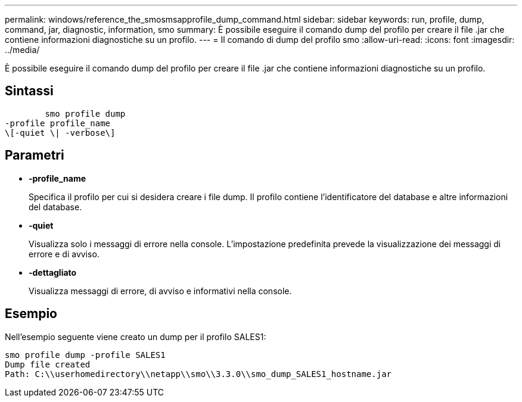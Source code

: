 ---
permalink: windows/reference_the_smosmsapprofile_dump_command.html 
sidebar: sidebar 
keywords: run, profile, dump, command, jar, diagnostic, information, smo 
summary: È possibile eseguire il comando dump del profilo per creare il file .jar che contiene informazioni diagnostiche su un profilo. 
---
= Il comando di dump del profilo smo
:allow-uri-read: 
:icons: font
:imagesdir: ../media/


[role="lead"]
È possibile eseguire il comando dump del profilo per creare il file .jar che contiene informazioni diagnostiche su un profilo.



== Sintassi

[listing]
----

        smo profile dump
-profile profile_name
\[-quiet \| -verbose\]
----


== Parametri

* *-profile_name*
+
Specifica il profilo per cui si desidera creare i file dump. Il profilo contiene l'identificatore del database e altre informazioni del database.

* *-quiet*
+
Visualizza solo i messaggi di errore nella console. L'impostazione predefinita prevede la visualizzazione dei messaggi di errore e di avviso.

* *-dettagliato*
+
Visualizza messaggi di errore, di avviso e informativi nella console.





== Esempio

Nell'esempio seguente viene creato un dump per il profilo SALES1:

[listing]
----
smo profile dump -profile SALES1
Dump file created
Path: C:\\userhomedirectory\\netapp\\smo\\3.3.0\\smo_dump_SALES1_hostname.jar
----